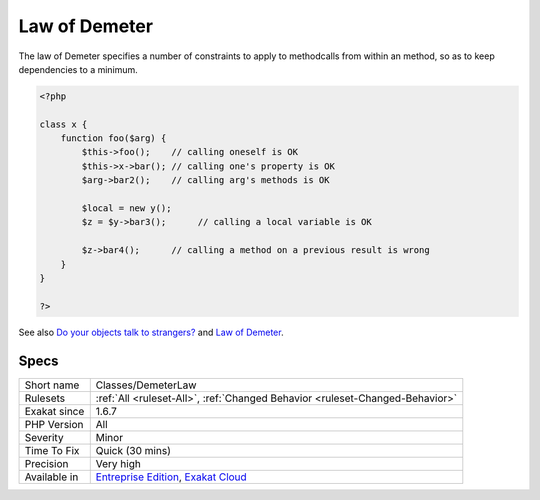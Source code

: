 .. _classes-demeterlaw:

.. _law-of-demeter:

Law of Demeter
++++++++++++++

.. meta::
	:description:
		Law of Demeter: The law of Demeter specifies a number of constraints to apply to methodcalls from within an method, so as to keep dependencies to a minimum.
	:twitter:card: summary_large_image
	:twitter:site: @exakat
	:twitter:title: Law of Demeter
	:twitter:description: Law of Demeter: The law of Demeter specifies a number of constraints to apply to methodcalls from within an method, so as to keep dependencies to a minimum
	:twitter:creator: @exakat
	:twitter:image:src: https://www.exakat.io/wp-content/uploads/2020/06/logo-exakat.png
	:og:image: https://www.exakat.io/wp-content/uploads/2020/06/logo-exakat.png
	:og:title: Law of Demeter
	:og:type: article
	:og:description: The law of Demeter specifies a number of constraints to apply to methodcalls from within an method, so as to keep dependencies to a minimum
	:og:url: https://php-tips.readthedocs.io/en/latest/tips/Classes/DemeterLaw.html
	:og:locale: en
The law of Demeter specifies a number of constraints to apply to methodcalls from within an method, so as to keep dependencies to a minimum.

.. code-block:: php
   
   <?php
   
   class x {
       function foo($arg) {
           $this->foo();    // calling oneself is OK
           $this->x->bar(); // calling one's property is OK
           $arg->bar2();    // calling arg's methods is OK
   
           $local = new y();
           $z = $y->bar3();      // calling a local variable is OK
   
           $z->bar4();      // calling a method on a previous result is wrong
       }
   }
   
   ?>

See also `Do your objects talk to strangers? <https://www.brandonsavage.net/do-your-objects-talk-to-strangers/>`_ and `Law of Demeter <https://en.wikipedia.org/wiki/Law_of_Demeter>`_.


Specs
_____

+--------------+-------------------------------------------------------------------------------------------------------------------------+
| Short name   | Classes/DemeterLaw                                                                                                      |
+--------------+-------------------------------------------------------------------------------------------------------------------------+
| Rulesets     | :ref:`All <ruleset-All>`, :ref:`Changed Behavior <ruleset-Changed-Behavior>`                                            |
+--------------+-------------------------------------------------------------------------------------------------------------------------+
| Exakat since | 1.6.7                                                                                                                   |
+--------------+-------------------------------------------------------------------------------------------------------------------------+
| PHP Version  | All                                                                                                                     |
+--------------+-------------------------------------------------------------------------------------------------------------------------+
| Severity     | Minor                                                                                                                   |
+--------------+-------------------------------------------------------------------------------------------------------------------------+
| Time To Fix  | Quick (30 mins)                                                                                                         |
+--------------+-------------------------------------------------------------------------------------------------------------------------+
| Precision    | Very high                                                                                                               |
+--------------+-------------------------------------------------------------------------------------------------------------------------+
| Available in | `Entreprise Edition <https://www.exakat.io/entreprise-edition>`_, `Exakat Cloud <https://www.exakat.io/exakat-cloud/>`_ |
+--------------+-------------------------------------------------------------------------------------------------------------------------+


